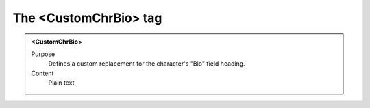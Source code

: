 ======================
The <CustomChrBio> tag
======================

.. admonition:: <CustomChrBio>
   
   Purpose
      Defines a custom replacement for the character's "Bio" field heading.

   Content
      Plain text 

